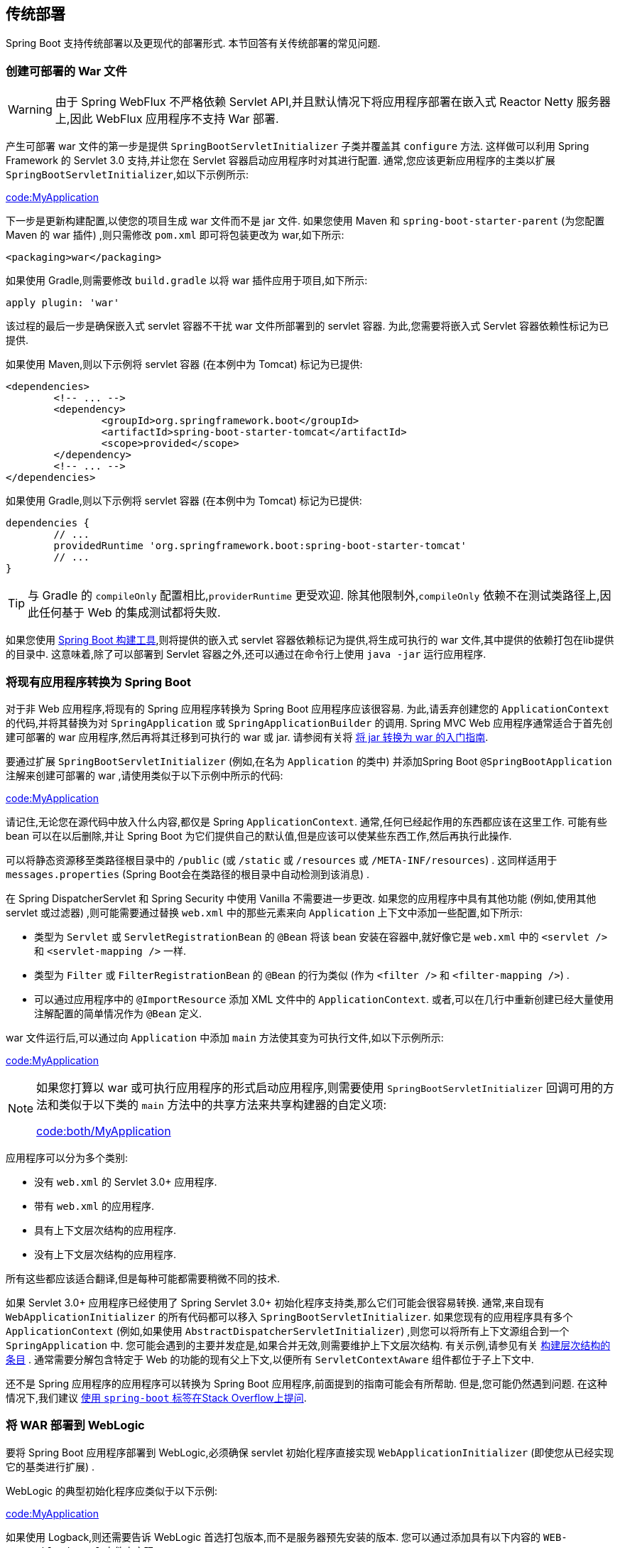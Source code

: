 [[howto.traditional-deployment]]
== 传统部署
Spring Boot 支持传统部署以及更现代的部署形式.  本节回答有关传统部署的常见问题.

[[howto.traditional-deployment.war]]
=== 创建可部署的 War 文件

WARNING: 由于 Spring WebFlux 不严格依赖 Servlet API,并且默认情况下将应用程序部署在嵌入式 Reactor Netty 服务器上,因此 WebFlux 应用程序不支持 War 部署.

产生可部署 war 文件的第一步是提供 `SpringBootServletInitializer` 子类并覆盖其 `configure` 方法.  这样做可以利用 Spring Framework 的 Servlet 3.0 支持,并让您在 Servlet 容器启动应用程序时对其进行配置.
通常,您应该更新应用程序的主类以扩展 `SpringBootServletInitializer`,如以下示例所示:

link:code:MyApplication[]

下一步是更新构建配置,以使您的项目生成 war 文件而不是 jar 文件.  如果您使用 Maven 和 `spring-boot-starter-parent` (为您配置 Maven 的 war 插件) ,则只需修改 `pom.xml` 即可将包装更改为 war,如下所示:

[source,xml,indent=0,subs="verbatim"]
----
	<packaging>war</packaging>
----

如果使用 Gradle,则需要修改 `build.gradle` 以将 war 插件应用于项目,如下所示:

[source,gradle,indent=0,subs="verbatim"]
----
	apply plugin: 'war'
----

该过程的最后一步是确保嵌入式 servlet 容器不干扰 war 文件所部署到的 servlet 容器.  为此,您需要将嵌入式 Servlet 容器依赖性标记为已提供.

如果使用 Maven,则以下示例将 servlet 容器 (在本例中为 Tomcat) 标记为已提供:

[source,xml,indent=0,subs="verbatim"]
----
	<dependencies>
		<!-- ... -->
		<dependency>
			<groupId>org.springframework.boot</groupId>
			<artifactId>spring-boot-starter-tomcat</artifactId>
			<scope>provided</scope>
		</dependency>
		<!-- ... -->
	</dependencies>
----

如果使用 Gradle,则以下示例将 servlet 容器 (在本例中为 Tomcat) 标记为已提供:

[source,gradle,indent=0,subs="verbatim"]
----
	dependencies {
		// ...
		providedRuntime 'org.springframework.boot:spring-boot-starter-tomcat'
		// ...
	}
----

TIP: 与 Gradle 的 `compileOnly` 配置相比,`providerRuntime` 更受欢迎.  除其他限制外,`compileOnly` 依赖不在测试类路径上,因此任何基于 Web 的集成测试都将失败.

如果您使用  <<build-tool-plugins#build-tool-plugins, Spring Boot 构建工具>>,则将提供的嵌入式 servlet 容器依赖标记为提供,将生成可执行的 war 文件,其中提供的依赖打包在lib提供的目录中.  这意味着,除了可以部署到 Servlet 容器之外,还可以通过在命令行上使用 `java -jar` 运行应用程序.

[[howto.traditional-deployment.convert-existing-application]]
=== 将现有应用程序转换为 Spring Boot
对于非 Web 应用程序,将现有的 Spring 应用程序转换为 Spring Boot 应用程序应该很容易.  为此,请丢弃创建您的 `ApplicationContext` 的代码,并将其替换为对 `SpringApplication` 或 `SpringApplicationBuilder` 的调用.
Spring MVC Web 应用程序通常适合于首先创建可部署的 war 应用程序,然后再将其迁移到可执行的 war 或 jar.  请参阅有关将 https://spring.io/guides/gs/convert-jar-to-war/[将 jar 转换为 war 的入门指南].

要通过扩展 `SpringBootServletInitializer` (例如,在名为 `Application` 的类中) 并添加Spring Boot `@SpringBootApplication` 注解来创建可部署的 war ,请使用类似于以下示例中所示的代码:

link:code:MyApplication[tag=!main]

请记住,无论您在源代码中放入什么内容,都仅是 Spring `ApplicationContext`.  通常,任何已经起作用的东西都应该在这里工作.  可能有些 bean 可以在以后删除,并让 Spring Boot 为它们提供自己的默认值,但是应该可以使某些东西工作,然后再执行此操作.

可以将静态资源移至类路径根目录中的 `/public` (或 `/static` 或 `/resources` 或 `/META-INF/resources`) .  这同样适用于 `messages.properties` (Spring Boot会在类路径的根目录中自动检测到该消息) .

在 Spring DispatcherServlet 和 Spring Security 中使用 Vanilla 不需要进一步更改.  如果您的应用程序中具有其他功能 (例如,使用其他 servlet 或过滤器) ,则可能需要通过替换 `web.xml` 中的那些元素来向 `Application` 上下文中添加一些配置,如下所示:

* 类型为 `Servlet` 或 `ServletRegistrationBean` 的 `@Bean` 将该 bean 安装在容器中,就好像它是 `web.xml` 中的 `<servlet />` 和 `<servlet-mapping />` 一样.
* 类型为 `Filter` 或 `FilterRegistrationBean` 的 `@Bean` 的行为类似 (作为 `<filter />` 和 `<filter-mapping />`) .
* 可以通过应用程序中的 `@ImportResource` 添加 XML 文件中的 `ApplicationContext`.  或者,可以在几行中重新创建已经大量使用注解配置的简单情况作为 `@Bean` 定义.

war 文件运行后,可以通过向 `Application` 中添加 `main` 方法使其变为可执行文件,如以下示例所示:

link:code:MyApplication[tag=main]

[NOTE]
====
如果您打算以 war 或可执行应用程序的形式启动应用程序,则需要使用 `SpringBootServletInitializer` 回调可用的方法和类似于以下类的 `main` 方法中的共享方法来共享构建器的自定义项:

link:code:both/MyApplication[]
====

应用程序可以分为多个类别:

* 没有 `web.xml` 的 Servlet 3.0+ 应用程序.
* 带有 `web.xml` 的应用程序.
* 具有上下文层次结构的应用程序.
* 没有上下文层次结构的应用程序.

所有这些都应该适合翻译,但是每种可能都需要稍微不同的技术.

如果 Servlet 3.0+ 应用程序已经使用了 Spring Servlet 3.0+ 初始化程序支持类,那么它们可能会很容易转换.  通常,来自现有 `WebApplicationInitializer` 的所有代码都可以移入 `SpringBootServletInitializer`.
如果您现有的应用程序具有多个 `ApplicationContext` (例如,如果使用 `AbstractDispatcherServletInitializer`) ,则您可以将所有上下文源组合到一个 `SpringApplication` 中.
您可能会遇到的主要并发症是,如果合并无效,则需要维护上下文层次结构.  有关示例,请参见有关 <<howto#howto.application.context-hierarchy, 构建层次结构的条目>> .  通常需要分解包含特定于 Web 的功能的现有父上下文,以便所有 `ServletContextAware` 组件都位于子上下文中.

还不是 Spring 应用程序的应用程序可以转换为 Spring Boot 应用程序,前面提到的指南可能会有所帮助.  但是,您可能仍然遇到问题.  在这种情况下,我们建议 https://stackoverflow.com/questions/tagged/spring-boot[使用 `spring-boot` 标签在Stack Overflow上提问].

[[howto.traditional-deployment.weblogic]]
===  将 WAR 部署到 WebLogic
要将 Spring Boot 应用程序部署到 WebLogic,必须确保 servlet 初始化程序直接实现 `WebApplicationInitializer` (即使您从已经实现它的基类进行扩展) .

WebLogic 的典型初始化程序应类似于以下示例:

link:code:MyApplication[]

如果使用 Logback,则还需要告诉 WebLogic 首选打包版本,而不是服务器预先安装的版本.  您可以通过添加具有以下内容的 `WEB-INF/weblogic.xml` 文件来实现:

[source,xml,indent=0,subs="verbatim"]
----
	<?xml version="1.0" encoding="UTF-8"?>
	<wls:weblogic-web-app
		xmlns:wls="http://xmlns.oracle.com/weblogic/weblogic-web-app"
		xmlns:xsi="http://www.w3.org/2001/XMLSchema-instance"
		xsi:schemaLocation="http://java.sun.com/xml/ns/javaee
			https://java.sun.com/xml/ns/javaee/ejb-jar_3_0.xsd
			http://xmlns.oracle.com/weblogic/weblogic-web-app
			https://xmlns.oracle.com/weblogic/weblogic-web-app/1.4/weblogic-web-app.xsd">
		<wls:container-descriptor>
			<wls:prefer-application-packages>
				<wls:package-name>org.slf4j</wls:package-name>
			</wls:prefer-application-packages>
		</wls:container-descriptor>
	</wls:weblogic-web-app>
----
